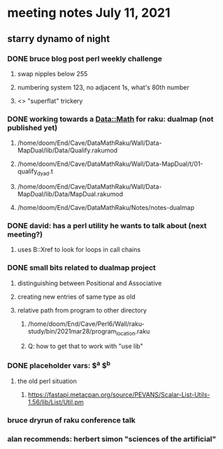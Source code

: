 * meeting notes July 11, 2021
** starry dynamo of night
*** DONE bruce blog post perl weekly challenge
**** swap nipples below 255
**** numbering system 123, no adjacent 1s, what's 80th number
**** <> "superflat" trickery

*** DONE working towards a Data::Math for raku: dualmap (not published yet)
**** /home/doom/End/Cave/DataMathRaku/Wall/Data-MapDual/lib/Data/Qualify.rakumod
**** /home/doom/End/Cave/DataMathRaku/Wall/Data-MapDual/t/01-qualify_dyad.t
**** /home/doom/End/Cave/DataMathRaku/Wall/Data-MapDual/lib/Data/MapDual.rakumod
**** /home/doom/End/Cave/DataMathRaku/Notes/notes-dualmap
*** DONE david: has a perl utility he wants to talk about (next meeting?)
**** uses B::Xref to look for loops in call chains
*** DONE small bits related to dualmap project
**** distinguishing between Positional and Associative
**** creating new entries of same type as old
**** relative path from program to other directory
***** /home/doom/End/Cave/Perl6/Wall/raku-study/bin/2021mar28/program_location.raku
***** Q: how to get that to work with "use lib"
*** DONE placeholder vars: $^a $^b 
**** the old perl situation
***** https://fastapi.metacpan.org/source/PEVANS/Scalar-List-Utils-1.56/lib/List/Util.pm
*** bruce dryrun of raku conference talk

*** alan recommends: herbert simon "sciences of the artificial"
